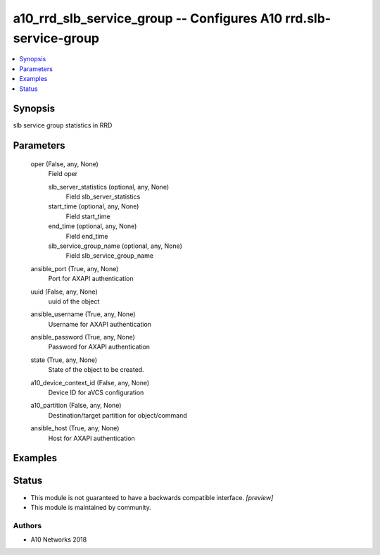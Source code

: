 .. _a10_rrd_slb_service_group_module:


a10_rrd_slb_service_group -- Configures A10 rrd.slb-service-group
=================================================================

.. contents::
   :local:
   :depth: 1


Synopsis
--------

slb service group statistics in RRD






Parameters
----------

  oper (False, any, None)
    Field oper


    slb_server_statistics (optional, any, None)
      Field slb_server_statistics


    start_time (optional, any, None)
      Field start_time


    end_time (optional, any, None)
      Field end_time


    slb_service_group_name (optional, any, None)
      Field slb_service_group_name



  ansible_port (True, any, None)
    Port for AXAPI authentication


  uuid (False, any, None)
    uuid of the object


  ansible_username (True, any, None)
    Username for AXAPI authentication


  ansible_password (True, any, None)
    Password for AXAPI authentication


  state (True, any, None)
    State of the object to be created.


  a10_device_context_id (False, any, None)
    Device ID for aVCS configuration


  a10_partition (False, any, None)
    Destination/target partition for object/command


  ansible_host (True, any, None)
    Host for AXAPI authentication









Examples
--------

.. code-block:: yaml+jinja

    





Status
------




- This module is not guaranteed to have a backwards compatible interface. *[preview]*


- This module is maintained by community.



Authors
~~~~~~~

- A10 Networks 2018

